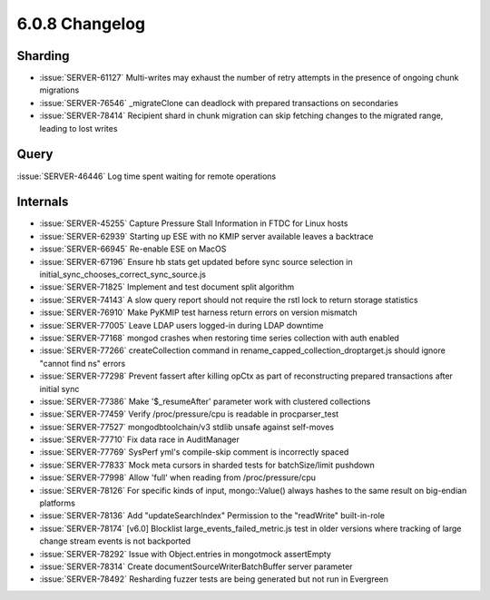 .. _6.0.8-changelog:

6.0.8 Changelog
---------------

Sharding
~~~~~~~~

- :issue:`SERVER-61127` Multi-writes may exhaust the number of retry
  attempts in the presence of ongoing chunk migrations
- :issue:`SERVER-76546` _migrateClone can deadlock with prepared
  transactions on secondaries
- :issue:`SERVER-78414` Recipient shard in chunk migration can skip
  fetching changes to the migrated range, leading to lost writes

Query
~~~~~

:issue:`SERVER-46446` Log time spent waiting for remote operations

Internals
~~~~~~~~~

- :issue:`SERVER-45255` Capture Pressure Stall Information in FTDC for
  Linux hosts
- :issue:`SERVER-62939` Starting up ESE with no KMIP server available
  leaves a backtrace
- :issue:`SERVER-66945` Re-enable ESE on MacOS
- :issue:`SERVER-67196` Ensure hb stats get updated before sync source
  selection in initial_sync_chooses_correct_sync_source.js
- :issue:`SERVER-71825` Implement and test document split algorithm
- :issue:`SERVER-74143` A slow query report should not require the rstl
  lock to return storage statistics
- :issue:`SERVER-76910` Make PyKMIP test harness return errors on
  version mismatch
- :issue:`SERVER-77005` Leave LDAP users logged-in during LDAP downtime
- :issue:`SERVER-77168` mongod crashes when restoring time series
  collection with auth enabled
- :issue:`SERVER-77266` createCollection command in
  rename_capped_collection_droptarget.js should ignore "cannot find ns"
  errors
- :issue:`SERVER-77298` Prevent fassert after killing opCtx as part of
  reconstructing prepared transactions after initial sync
- :issue:`SERVER-77386` Make '$_resumeAfter' parameter work with
  clustered collections
- :issue:`SERVER-77459` Verify /proc/pressure/cpu is readable in
  procparser_test
- :issue:`SERVER-77527` mongodbtoolchain/v3 stdlib unsafe against
  self-moves
- :issue:`SERVER-77710` Fix data race in AuditManager
- :issue:`SERVER-77769` SysPerf yml's compile-skip comment is
  incorrectly spaced
- :issue:`SERVER-77833` Mock meta cursors in sharded tests for
  batchSize/limit pushdown
- :issue:`SERVER-77998` Allow 'full' when reading from
  /proc/pressure/cpu
- :issue:`SERVER-78126` For specific kinds of input, mongo::Value()
  always hashes to the same result on big-endian platforms
- :issue:`SERVER-78136` Add "updateSearchIndex" Permission to the
  "readWrite" built-in-role
- :issue:`SERVER-78174` [v6.0] Blocklist large_events_failed_metric.js
  test in older versions where tracking of large change stream events is
  not backported
- :issue:`SERVER-78292` Issue with Object.entries in mongotmock
  assertEmpty
- :issue:`SERVER-78314` Create documentSourceWriterBatchBuffer server
  parameter
- :issue:`SERVER-78492` Resharding fuzzer tests are being generated but
  not run in Evergreen

